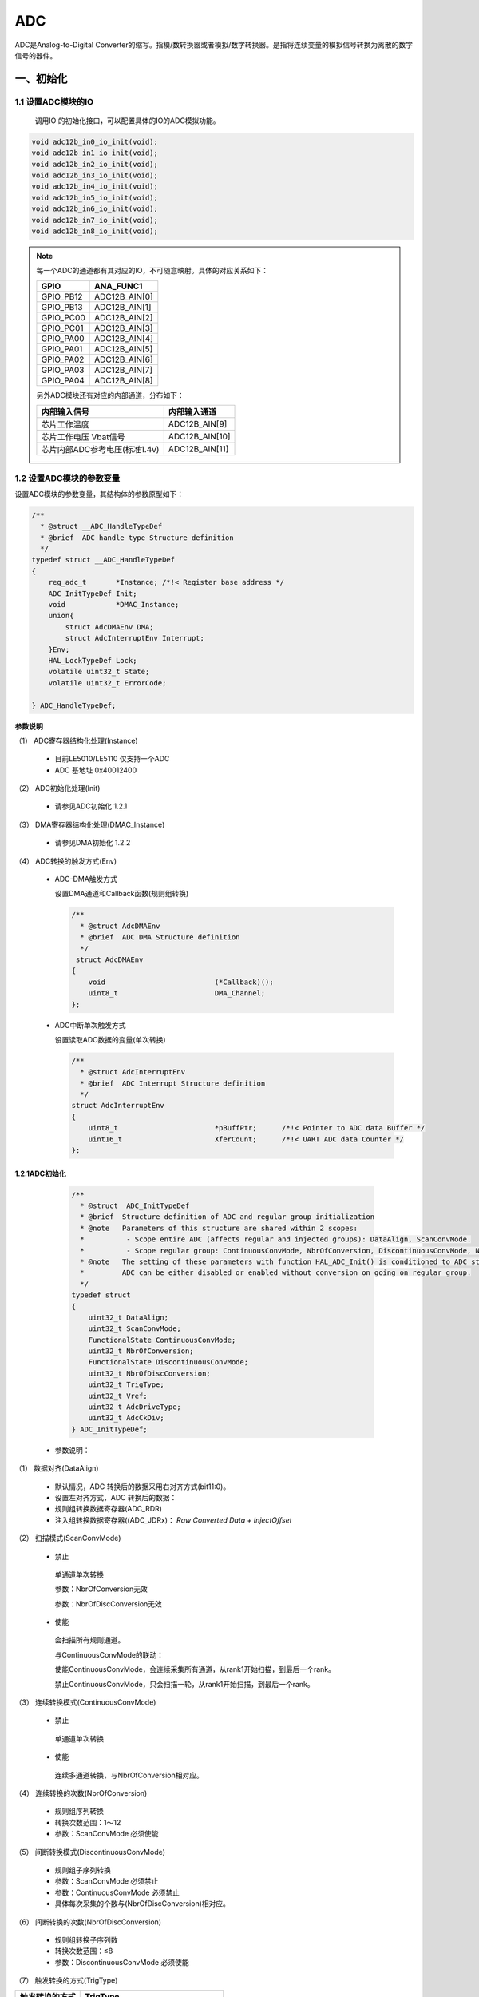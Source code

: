 .. _adc_ref:

ADC
======

ADC是Analog-to-Digital Converter的缩写。指模/数转换器或者模拟/数字转换器。是指将连续变量的模拟信号转换为离散的数字信号的器件。

一、初始化
--------------

1.1 设置ADC模块的IO
........................

    调用IO 的初始化接口，可以配置具体的IO的ADC模拟功能。

.. code :: 

   void adc12b_in0_io_init(void);
   void adc12b_in1_io_init(void);
   void adc12b_in2_io_init(void);
   void adc12b_in3_io_init(void);
   void adc12b_in4_io_init(void);
   void adc12b_in5_io_init(void);
   void adc12b_in6_io_init(void);
   void adc12b_in7_io_init(void);
   void adc12b_in8_io_init(void);

.. note ::

    每一个ADC的通道都有其对应的IO，不可随意映射。具体的对应关系如下：

    ========= =============
    GPIO      ANA_FUNC1
    ========= =============
    GPIO_PB12 ADC12B_AIN[0]
    GPIO_PB13 ADC12B_AIN[1]
    GPIO_PC00 ADC12B_AIN[2]
    GPIO_PC01 ADC12B_AIN[3]
    GPIO_PA00 ADC12B_AIN[4]
    GPIO_PA01 ADC12B_AIN[5]
    GPIO_PA02 ADC12B_AIN[6]
    GPIO_PA03 ADC12B_AIN[7]
    GPIO_PA04 ADC12B_AIN[8]
    ========= =============

    另外ADC模块还有对应的内部通道，分布如下：

    ============================= ==============
    内部输入信号                  内部输入通道
    ============================= ==============
    芯片工作温度                  ADC12B_AIN[9]
    芯片工作电压 Vbat信号         ADC12B_AIN[10]
    芯片内部ADC参考电压(标准1.4v) ADC12B_AIN[11]
    ============================= ==============

1.2 设置ADC模块的参数变量
...........................

设置ADC模块的参数变量，其结构体的参数原型如下：

.. code :: 

    /**
      * @struct __ADC_HandleTypeDef
      * @brief  ADC handle type Structure definition  
      */
    typedef struct __ADC_HandleTypeDef
    {
        reg_adc_t       *Instance; /*!< Register base address */
        ADC_InitTypeDef Init; 
        void            *DMAC_Instance;
        union{
            struct AdcDMAEnv DMA;
            struct AdcInterruptEnv Interrupt;
        }Env;
        HAL_LockTypeDef Lock; 
        volatile uint32_t State; 
        volatile uint32_t ErrorCode; 
 
    } ADC_HandleTypeDef;


**参数说明**

（1） ADC寄存器结构化处理(Instance)

    -  目前LE5010/LE5110 仅支持一个ADC

    -  ADC 基地址 0x40012400

（2） ADC初始化处理(Init)

    -  请参见ADC初始化 1.2.1

（3） DMA寄存器结构化处理(DMAC_Instance)

    -  请参见DMA初始化 1.2.2

（4） ADC转换的触发方式(Env)

    -  ADC-DMA触发方式

       设置DMA通道和Callback函数(规则组转换)

       .. code:: c

          /**
            * @struct AdcDMAEnv
            * @brief  ADC DMA Structure definition  
            */
           struct AdcDMAEnv
          {
              void                          (*Callback)();
              uint8_t                       DMA_Channel;    
          };

    -  ADC中断单次触发方式

       设置读取ADC数据的变量(单次转换)

       .. code :: 

          /**
            * @struct AdcInterruptEnv
            * @brief  ADC Interrupt Structure definition  
            */
          struct AdcInterruptEnv
          {
              uint8_t                       *pBuffPtr;      /*!< Pointer to ADC data Buffer */
              uint16_t                      XferCount;      /*!< UART ADC data Counter */
          };

1.2.1ADC初始化
+++++++++++++++++

   .. code :: 

    /** 
      * @struct  ADC_InitTypeDef
      * @brief  Structure definition of ADC and regular group initialization 
      * @note   Parameters of this structure are shared within 2 scopes:
      *          - Scope entire ADC (affects regular and injected groups): DataAlign, ScanConvMode.
      *          - Scope regular group: ContinuousConvMode, NbrOfConversion, DiscontinuousConvMode, NbrOfDiscConversion,ExternalTrigConv.
      * @note   The setting of these parameters with function HAL_ADC_Init() is conditioned to ADC state.
      *         ADC can be either disabled or enabled without conversion on going on regular group.
      */
    typedef struct
    {
        uint32_t DataAlign;            
        uint32_t ScanConvMode;               
        FunctionalState ContinuousConvMode;  
        uint32_t NbrOfConversion;           
        FunctionalState DiscontinuousConvMode; 
        uint32_t NbrOfDiscConversion;        
        uint32_t TrigType;  
        uint32_t Vref;
        uint32_t AdcDriveType;
        uint32_t AdcCkDiv;
    } ADC_InitTypeDef;
 
 -  参数说明：
 
（1） 数据对齐(DataAlign)
 
        -  默认情况，ADC 转换后的数据采用右对齐方式(bit11:0)。
 
        -  设置左对齐方式，ADC 转换后的数据：
 
        -  规则组转换数据寄存器(ADC_RDR)
 
        -  注入组转换数据寄存器((ADC_JDRx)： *Raw Converted Data +
           InjectOffset*
 
（2） 扫描模式(ScanConvMode)
 
        -  禁止
 
        ..
 
           单通道单次转换
 
           参数：NbrOfConversion无效
 
           参数：NbrOfDiscConversion无效
 
        -  使能
 
        ..
 
           会扫描所有规则通道。

           与ContinuousConvMode的联动：

           使能ContinuousConvMode，会连续采集所有通道，从rank1开始扫描，到最后一个rank。

           禁止ContinuousConvMode，只会扫描一轮，从rank1开始扫描，到最后一个rank。
 
（3） 连续转换模式(ContinuousConvMode)
 
        -  禁止
 
        ..
 
           单通道单次转换
 
        -  使能
 
        ..
 
           连续多通道转换，与NbrOfConversion相对应。
 
（4） 连续转换的次数(NbrOfConversion)
 
        -  规则组序列转换
 
        -  转换次数范围：1～12
 
        -  参数：ScanConvMode 必须使能
 
（5） 间断转换模式(DiscontinuousConvMode)
 
        -  规则组子序列转换
 
        -  参数：ScanConvMode 必须禁止
 
        -  参数：ContinuousConvMode 必须禁止
  
        -  具体每次采集的个数与(NbrOfDiscConversion)相对应。
 
（6） 间断转换的次数(NbrOfDiscConversion)
 
        -  规则组转换子序列数
 
        -  转换次数范围：≤8
 
        -  参数：DiscontinuousConvMode 必须使能
 
（7） 触发转换的方式(TrigType)
 
============================= =============================
触发转换的方式                  TrigType
============================= =============================
PIS                            ADC_PIS_TRIG 
软件规则组触发                  ADC_REGULAR_SOFTWARE_TRIGT
软件注入组触发                  ADC_INJECTED_SOFTWARE_TRIGT
============================= =============================
 
（8） 选择参考电压(Vref)

============================= =============================
选择参考电压                    Vref
============================= =============================
默认芯片内部1.4V为参考电压        ADC_VREF_INSIDE 
PA05输入参考电压                 ADC_VREF_EXPOWER
芯片工作电压AVDD为参考电压        ADC_VREF_VCC
============================= =============================
 
.. NOTE :: 

   当选择外部IO 为参考电压的时候，需要特殊配置PA05。
 
（9） ADC通道的驱动方式(AdcDriveType)
 
========================================= =============================
ADC通道的驱动方式                           AdcDriveType
========================================= =============================
输入信号经过输入buf运放驱动ADC               EINBUF_DRIVE_ADC 
输入信号1/3分压，并经过输入buf运放驱动ADC     INRES_ONETHIRD_EINBUF_DRIVE_ADC
默认关闭输入buf运放，输入信号直接驱动ADC      BINBUF_DIRECT_DRIVE_ADC
========================================= =============================
 
（10） ADC时钟分频系数(AdcCkDiv)
 
        -  系统时钟按AdcCkDiv分频获得ADC运行时钟，默认ADC时钟为APBCLK的32分频，可以选择。

    .. code ::

            #define ADC_CLOCK_DIV2          0x00000001U                 
            #define ADC_CLOCK_DIV4          0x00000002U                 
            #define ADC_CLOCK_DIV8          0x00000003U                 
            #define ADC_CLOCK_DIV16         0x00000004U               
            #define ADC_CLOCK_DIV32         0x00000005U                 
            #define ADC_CLOCK_DIV64         0x00000006U                 
            #define ADC_CLOCK_DIV128        0x00000007U  


1.2.2 ADC采集通道的初始化
++++++++++++++++++++++++++

规则组转换参数配置
^^^^^^^^^^^^^^^^^^

   .. code :: 

    /** 
    * @struct ADC_ChannelConfTypeDef
    * @brief  Structure definition of ADC channel for regular group   
    * @note   The setting of these parameters with function HAL_ADC_ConfigChannel() is conditioned to ADC state.
    *         ADC can be either disabled or enabled without conversion on going on regular group.
    */
    typedef struct
    {
      uint32_t    Channel;      
      uint32_t    Rank;        
      uint32_t    SamplingTime; 
    } ADC_ChannelConfTypeDef;
 
 -  参数说明
 
 1. 规则通道( Channel)
 
       -  采样通道说明：
 
    .. code :: 
 
       #define ADC_CHANNEL_0               0x00000000U
       #define ADC_CHANNEL_1               0x00000001U
       #define ADC_CHANNEL_2               0x00000002U
       #define ADC_CHANNEL_3               0x00000003U
       #define ADC_CHANNEL_4               0x00000004U
       #define ADC_CHANNEL_5               0x00000005U
       #define ADC_CHANNEL_6               0x00000006U
       #define ADC_CHANNEL_7               0x00000007U
       #define ADC_CHANNEL_8               0x00000008U
       #define ADC_CHANNEL_TEMPSENSOR      0x00000009U      /* ADC internal channel (no connection on device pin) */
       #define ADC_CHANNEL_VBAT            0x0000000AU      /* ADC internal channel (no connection on device pin) */
       #define ADC_CHANNEL_VREFINT         0x0000000BU      /* ADC internal channel (no connection on device pin) */
 
 2. 规则转换序列(Rank)
 
       -  规则组序列说明：
 
    .. code :: 
 
       #define ADC_REGULAR_RANK_1          0x00000001U
       #define ADC_REGULAR_RANK_2          0x00000002U
       #define ADC_REGULAR_RANK_3          0x00000003U
       #define ADC_REGULAR_RANK_4          0x00000004U
       #define ADC_REGULAR_RANK_5          0x00000005U
       #define ADC_REGULAR_RANK_6          0x00000006U
       #define ADC_REGULAR_RANK_7          0x00000007U
       #define ADC_REGULAR_RANK_8          0x00000008U
       #define ADC_REGULAR_RANK_9          0x00000009U
       #define ADC_REGULAR_RANK_10         0x0000000AU
       #define ADC_REGULAR_RANK_11         0x0000000BU
       #define ADC_REGULAR_RANK_12         0x0000000CU
 
 3. 规则转换采样周期(SamplingTime)
 
       -  采样周期说明：
 
    .. code :: 
 
       #define ADC_SAMPLETIME_1CYCLE        0x00000000U                 /*!< Sampling time 1 ADC clock cycle */
       #define ADC_SAMPLETIME_2CYCLES       0x00000001U                 /*!< Sampling time 2 ADC clock cycles */
       #define ADC_SAMPLETIME_4CYCLES       0x00000002U                 /*!< Sampling time 4 ADC clock cycles */
       #define ADC_SAMPLETIME_15CYCLES      0x00000003U                 /*!< Sampling time 15 ADC clock cycles */
 
 -  ADC 规则转换API函数
 
.. code :: 
 
    HAL_StatusTypeDef HAL_ADC_ConfigChannel(ADC_HandleTypeDef *hadc, ADC_ChannelConfTypeDef *sConfig);

注入组转换参数配置
^^^^^^^^^^^^^^^^^^

   .. code :: 

    /** 
      * @struct ADC_InjectionConfTypeDef
      * @brief  ADC Configuration injected Channel structure definition
      * @note   Parameters of this structure are shared within 2 scopes:
      *          - Scope channel: InjectedChannel, InjectedRank, InjectedSamplingTime, InjectedOffset
      *          - Scope injected group (affects all channels of injected group): InjectedNbrOfConversion, InjectedDiscontinuousConvMode,
      *            AutoInjectedConv, ExternalTrigInjecConv.
      */
    typedef struct 
    {
      uint32_t InjectedChannel;                                                      
      uint32_t InjectedRank;                         
      uint32_t InjectedSamplingTime;                 
      uint32_t InjectedOffset;                       
      uint32_t InjectedNbrOfConversion;               
      FunctionalState InjectedDiscontinuousConvMode; 
      FunctionalState AutoInjectedConv;               
    }ADC_InjectionConfTypeDef;
 
 -  参数说明：
 
 1. 注入通道(InjectedChannel)
 
       与规则通道一致，请参考规则通道
 
 2. 注入转换序列(Rank)
 
       注入组序列说明：
 
    .. code :: 
 
       #define ADC_INJECTED_RANK_1                0x00000001U
       #define ADC_INJECTED_RANK_2                0x00000002U
       #define ADC_INJECTED_RANK_3                0x00000003U
       #define ADC_INJECTED_RANK_4                0x00000004U
 
 3. 注入转换采样周期(SamplingTime)
 
       与规则转换采样周期一致 请参考规则转换采样周期
 
 4. 注入转换数据偏移量(InjectedOffset)
 
       -  该偏移量为有符号数，其中bit11表示符号位
 
       -  注入组转换数据寄存器((ADC_JDRx)： *Raw Converted Data +
          JnjectOffset*
 
 5. 注入转换的次数(InjectedNbrOfConversion)
 
       -  注入转换序列子序列数
 
       -  范围：1～4
 
       -  参数：ScanConvMode 必须使能。
 
 6. 注入序列间断转换模式(InjectedDiscontinuousConvMode)
 
       -  参数：ScanConvMode 必须禁止
 
       -  参数：ContinuousConvMode 必须禁止
 
 7. 自动注入转换模式（AutoInjectedConv）
 
       -  参数：DiscontinuousConvMode 必须禁止
 
       -  参数：InjectedDiscontinuousConvMode必须禁止
 
 -  ADC注入转换API函数
 
 .. code :: 
 
    HAL_StatusTypeDef  HAL_ADCEx_InjectedConfigChannel(ADC_HandleTypeDef* hadc,ADC_InjectionConfTypeDef* sConfigInjected);
 

1.3 初始化ADC模块
..................

.. code:: c

   HAL_StatusTypeDef HAL_ADC_Init(ADC_HandleTypeDef *hadc);

二、反初始化
---------------

2.1 反初始化ADC模块
....................

通过反初始化函数，根据场景需求可以关闭ADC模块，可以降低系统的功耗。

.. code:: c

   HAL_StatusTypeDef HAL_ADC_DeInit(ADC_HandleTypeDef *hadc);

2.2 反初始化ADC IO
......................
   
根据场景需求通过反初始化函数，可以关闭ADC模块，对应的模拟IO反初始为普通GPIO。

.. code:: c

       
   void adc12b_in0_io_deinit(void);
   void adc12b_in1_io_deinit(void);
   void adc12b_in2_io_deinit(void);
   void adc12b_in3_io_deinit(void);
   void adc12b_in4_io_deinit(void);
   void adc12b_in5_io_deinit(void);
   void adc12b_in6_io_deinit(void);
   void adc12b_in7_io_deinit(void);
   void adc12b_in8_io_deinit(void);

.. note::

    由于ADC外部输入电压的不确定性，不好配置内部IO的状态，所以在使用ADC功能，在进入休眠之后，IO内部电平状态与外部输入电压易产生压差，导致出现部分漏电。

三、ADC模块采集数据

ADC模块采集数据我们一共提供了三种接口，规则通道采集，注入通道采集和DMA采集。在配置完初始化相关信息之后，需要调用相应的API接口，让ADC模块开始工作。

3.1 数据采集——规则通道
..........................



.. code ::
    
    HAL_StatusTypeDef HAL_ADC_Start_IT(ADC_HandleTypeDef *hadc);

3.2 数据采集——注入通道
.......................

.. code ::
    
    HAL_StatusTypeDef HAL_ADCEx_InjectedStart_IT(ADC_HandleTypeDef* hadc);

3.3 数据采集——DMA模式
..........................

.. code ::
    
    HAL_StatusTypeDef HAL_ADC_Start_DMA(ADC_HandleTypeDef* hadc, uint16_t* pData, uint32_t Length,void (*Callback)());

示例代码：
 
参考：<install_file>/dev/examples/adc_test/adc_single_channel

